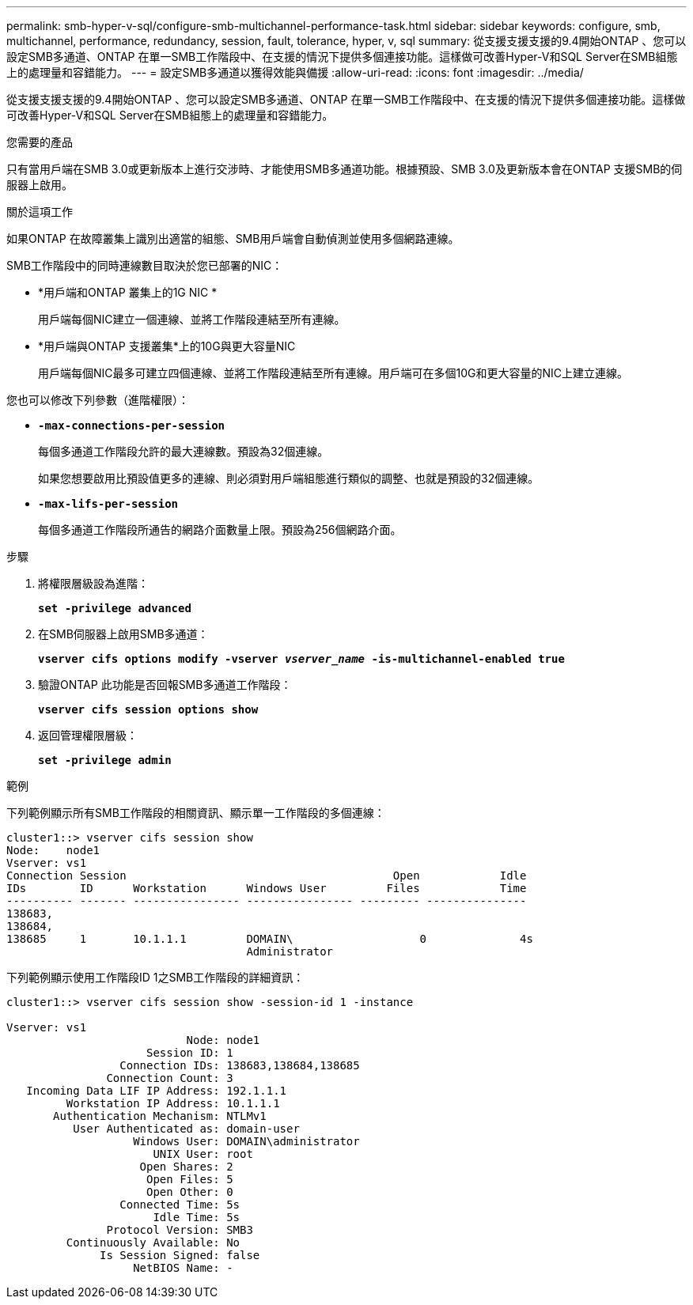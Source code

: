 ---
permalink: smb-hyper-v-sql/configure-smb-multichannel-performance-task.html 
sidebar: sidebar 
keywords: configure, smb, multichannel, performance, redundancy, session, fault, tolerance, hyper, v, sql 
summary: 從支援支援支援的9.4開始ONTAP 、您可以設定SMB多通道、ONTAP 在單一SMB工作階段中、在支援的情況下提供多個連接功能。這樣做可改善Hyper-V和SQL Server在SMB組態上的處理量和容錯能力。 
---
= 設定SMB多通道以獲得效能與備援
:allow-uri-read: 
:icons: font
:imagesdir: ../media/


[role="lead"]
從支援支援支援的9.4開始ONTAP 、您可以設定SMB多通道、ONTAP 在單一SMB工作階段中、在支援的情況下提供多個連接功能。這樣做可改善Hyper-V和SQL Server在SMB組態上的處理量和容錯能力。

.您需要的產品
只有當用戶端在SMB 3.0或更新版本上進行交涉時、才能使用SMB多通道功能。根據預設、SMB 3.0及更新版本會在ONTAP 支援SMB的伺服器上啟用。

.關於這項工作
如果ONTAP 在故障叢集上識別出適當的組態、SMB用戶端會自動偵測並使用多個網路連線。

SMB工作階段中的同時連線數目取決於您已部署的NIC：

* *用戶端和ONTAP 叢集上的1G NIC *
+
用戶端每個NIC建立一個連線、並將工作階段連結至所有連線。

* *用戶端與ONTAP 支援叢集*上的10G與更大容量NIC
+
用戶端每個NIC最多可建立四個連線、並將工作階段連結至所有連線。用戶端可在多個10G和更大容量的NIC上建立連線。



您也可以修改下列參數（進階權限）：

* *`-max-connections-per-session`*
+
每個多通道工作階段允許的最大連線數。預設為32個連線。

+
如果您想要啟用比預設值更多的連線、則必須對用戶端組態進行類似的調整、也就是預設的32個連線。

* *`-max-lifs-per-session`*
+
每個多通道工作階段所通告的網路介面數量上限。預設為256個網路介面。



.步驟
. 將權限層級設為進階：
+
`*set -privilege advanced*`

. 在SMB伺服器上啟用SMB多通道：
+
`*vserver cifs options modify -vserver _vserver_name_ -is-multichannel-enabled true*`

. 驗證ONTAP 此功能是否回報SMB多通道工作階段：
+
`*vserver cifs session options show*`

. 返回管理權限層級：
+
`*set -privilege admin*`



.範例
下列範例顯示所有SMB工作階段的相關資訊、顯示單一工作階段的多個連線：

[listing]
----
cluster1::> vserver cifs session show
Node:    node1
Vserver: vs1
Connection Session                                        Open            Idle
IDs        ID      Workstation      Windows User         Files            Time
---------- ------- ---------------- ---------------- --------- ---------------
138683,
138684,
138685     1       10.1.1.1         DOMAIN\                   0              4s
                                    Administrator
----
下列範例顯示使用工作階段ID 1之SMB工作階段的詳細資訊：

[listing]
----
cluster1::> vserver cifs session show -session-id 1 -instance

Vserver: vs1
                           Node: node1
                     Session ID: 1
                 Connection IDs: 138683,138684,138685
               Connection Count: 3
   Incoming Data LIF IP Address: 192.1.1.1
         Workstation IP Address: 10.1.1.1
       Authentication Mechanism: NTLMv1
          User Authenticated as: domain-user
                   Windows User: DOMAIN\administrator
                      UNIX User: root
                    Open Shares: 2
                     Open Files: 5
                     Open Other: 0
                 Connected Time: 5s
                      Idle Time: 5s
               Protocol Version: SMB3
         Continuously Available: No
              Is Session Signed: false
                   NetBIOS Name: -
----